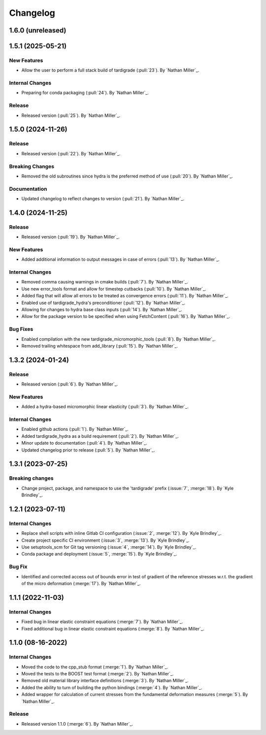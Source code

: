 .. _changelog:


#########
Changelog
#########

******************
1.6.0 (unreleased)
******************

******************
1.5.1 (2025-05-21)
******************

New Features
============
- Allow the user to perform a full stack build of tardigrade (:pull:`23`). By `Nathan Miller`_.

Internal Changes
================
- Preparing for conda packaging (:pull:`24`). By `Nathan Miller`_.

Release
=======
- Released version (:pull:`25`). By `Nathan Miller`_.

******************
1.5.0 (2024-11-26)
******************

Release
=======
- Released version (:pull:`22`). By `Nathan Miller`_.

Breaking Changes
================
- Removed the old subroutines since hydra is the preferred method of use (:pull:`20`). By `Nathan Miller`_.

Documentation
=============
- Updated changelog to reflect changes to version (:pull:`21`). By `Nathan Miller`_.

******************
1.4.0 (2024-11-25)
******************

Release
=======
- Released version (:pull:`19`). By `Nathan Miller`_.

New Features
============
- Added additional information to output messages in case of errors (:pull:`13`). By `Nathan Miller`_.

Internal Changes
================
- Removed comma causing warnings in cmake builds (:pull:`7`). By `Nathan Miller`_.
- Use new error_tools format and allow for timestep cutbacks (:pull:`10`). By `Nathan Miller`_.
- Added flag that will allow all errors to be treated as convergence errors (:pull:`11`). By `Nathan Miller`_.
- Enabled use of tardigrade_hydra's preconditioner (:pull:`12`). By `Nathan Miller`_.
- Allowing for changes to hydra base class inputs (:pull:`14`). By `Nathan Miller`_.
- Allow for the package version to be specified when using FetchContent (:pull:`16`). By `Nathan Miller`_.

Bug Fixes
=========
- Enabled compilation with the new tardigrade_micromorphic_tools (:pull:`8`). By `Nathan Miller`_.
- Removed trailing whitespace from add_library (:pull:`15`). By `Nathan Miller`_.

******************
1.3.2 (2024-01-24)
******************

Release
=======
- Released version (:pull:`6`). By `Nathan Miller`_.

New Features
============
- Added a hydra-based micromorphic linear elasticity (:pull:`3`). By `Nathan Miller`_.

Internal Changes
================
- Enabled github actions (:pull:`1`). By `Nathan Miller`_.
- Added tardigrade_hydra as a build requirement (:pull:`2`). By `Nathan Miller`_.
- Minor update to documentation (:pull:`4`). By `Nathan Miller`_.
- Updated changelog prior to release (:pull:`5`). By `Nathan Miller`_.

******************
1.3.1 (2023-07-25)
******************

Breaking changes
================
- Change project, package, and namespace to use the 'tardigrade' prefix (:issue:`7`, :merge:`18`). By `Kyle Brindley`_.

******************
1.2.1 (2023-07-11)
******************

Internal Changes
================
- Replace shell scripts with inline Gitlab CI configuration (:issue:`2`, :merge:`12`). By `Kyle Brindley`_.
- Create project specific CI environment (:issue:`3`, :merge:`13`). By `Kyle Brindley`_.
- Use setuptools_scm for Git tag versioning (:issue:`4`, :merge:`14`). By `Kyle Brindley`_.
- Conda package and deployment (:issue:`5`, :merge:`15`). By `Kyle Brindley`_.

Bug Fix
=======
- Identified and corrected access out of bounds error in test of gradient of the reference stresses w.r.t.
  the gradient of the micro deformation (:merge:`17`). By `Nathan Miller`_.

******************
1.1.1 (2022-11-03)
******************

Internal Changes
================

- Fixed bug in linear elastic constraint equations (:merge:`7`). By `Nathan Miller`_.
- Fixed additional bug in linear elastic constraint equations (:merge:`8`). By `Nathan Miller`_.

******************
1.1.0 (08-16-2022)
******************

Internal Changes
================

- Moved the code to the cpp_stub format (:merge:`1`). By `Nathan Miller`_.
- Moved the tests to the BOOST test format (:merge:`2`). By `Nathan Miller`_.
- Removed old material library interface definitions (:merge:`3`). By `Nathan Miller`_.
- Added the ability to turn of building the python bindings (:merge:`4`). By `Nathan Miller`_.
- Added wrapper for calculation of current stresses from the fundamental deformation measures (:merge:`5`). By `Nathan Miller`_.

Release
=======

- Released version 1.1.0 (:merge:`6`). By `Nathan Miller`_.
